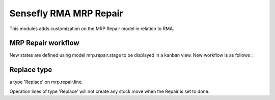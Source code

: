 =======================
Sensefly RMA MRP Repair
=======================

This modules adds customization on the MRP Repair model in relation to RMA.

MRP Repair workflow
===================

New states are defined using model mrp.repair.stage to be displayed in a kanban
view. New workflow is as follows :

.. image:: static/images/mrp_repair_states.png

Replace type
============
a type 'Replace' on mrp.repair.line.

Operation lines of type 'Replace' will not create any stock move when the
Repair is set to done.
